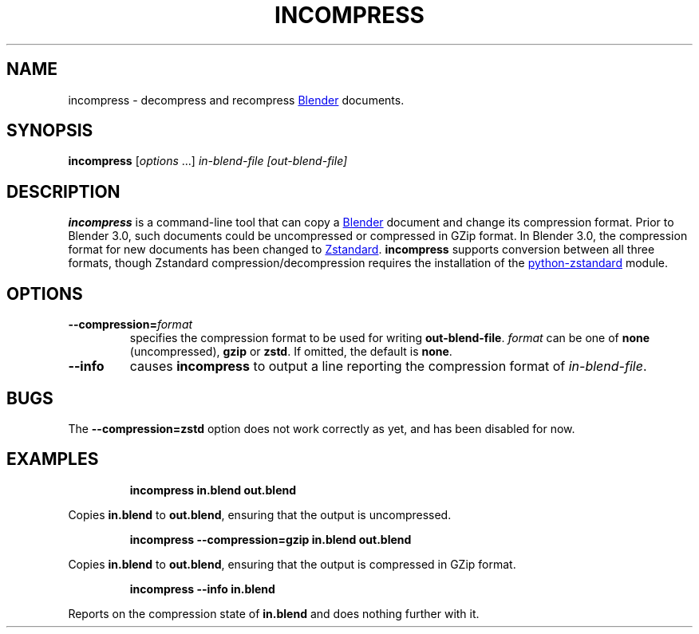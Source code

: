 .TH "INCOMPRESS" "1" "2021-12-21" "Geek Central" "Render-Useful Collection"

.SH NAME
incompress - decompress and recompress
.UR https://blender.org/
Blender
.UE
documents.

.SH SYNOPSIS
\fBincompress\fR [\fIoptions\fR ...] \fIin-blend-file\fR \fI[out-blend-file]\fR

.SH DESCRIPTION
.P
.B incompress
is a command-line tool that can copy a
.UR https://blender.org/
Blender
.UE
document and change its compression format. Prior to Blender 3.0, such
documents could be uncompressed or compressed in GZip format. In Blender 3.0,
the compression format for new documents has been changed to
.UR https://facebook.github.io/zstd/
Zstandard
.UE .
.B incompress
supports conversion between all three formats, though Zstandard compression/decompression
requires the installation of the
.UR https://github.com/indygreg/python-zstandard
python-zstandard
.UE
module.

.SH OPTIONS

.TP
\fB--compression=\fIformat\fR
specifies the compression format to be used for writing \fBout-blend-file\fR.
\fIformat\fR can be one of \fBnone\fR (uncompressed), \fBgzip\fR or \fBzstd\fR.
If omitted, the default is \fBnone\fR.

.TP
\fB--info\fR
causes \fBincompress\fR to output a line reporting the compression
format of \fIin-blend-file\fR.

.SH BUGS

The \fB--compression=zstd\fR option does not work correctly as yet, and has been
disabled for now.

.SH EXAMPLES

.RS
\fBincompress in.blend out.blend\fR
.RE

Copies \fBin.blend\fR to \fBout.blend\fR, ensuring that the output
is uncompressed.

.RS
\fBincompress --compression=gzip in.blend out.blend\fR
.RE

Copies \fBin.blend\fR to \fBout.blend\fR, ensuring that the output
is compressed in GZip format.

.RS
\fBincompress --info in.blend\fR
.RE

Reports on the compression state of \fBin.blend\fR and does nothing further
with it.
